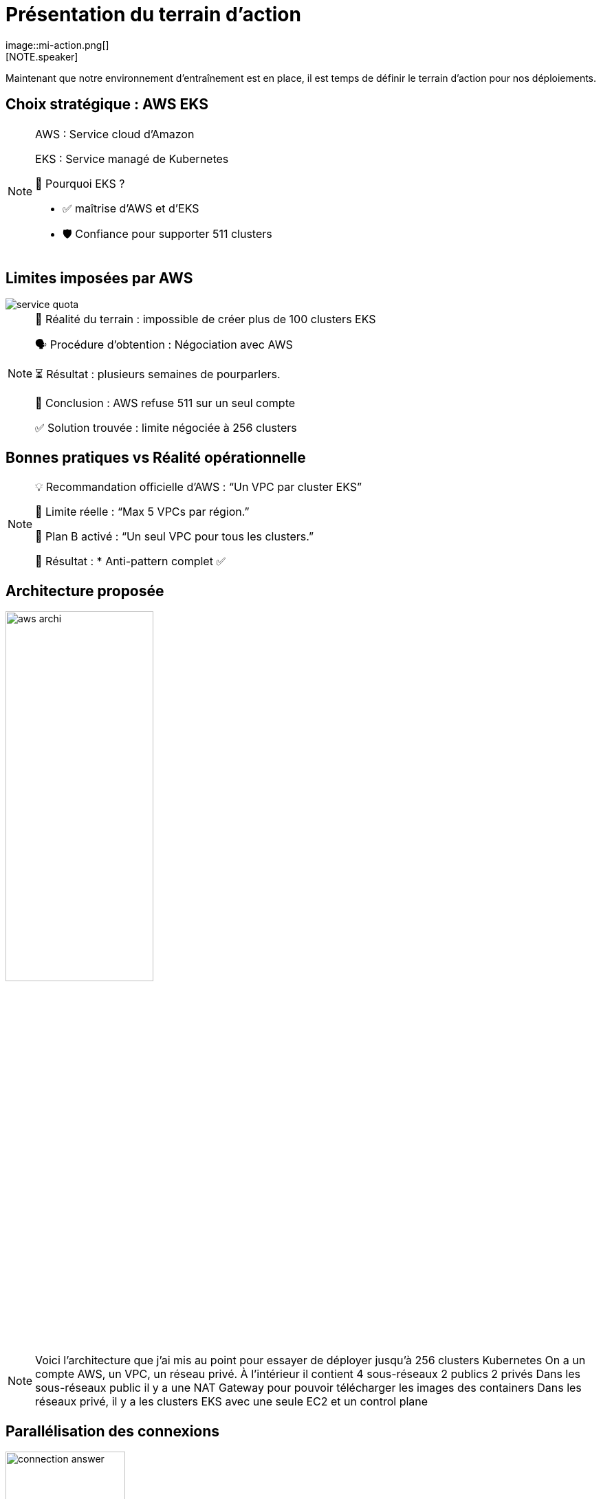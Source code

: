 = Présentation du terrain d'action
:imagesdir: assets/default/images
image::mi-action.png[]
//mi-4
[NOTE.speaker]
====
Maintenant que notre environnement d'entraînement est en place, il est temps de définir le terrain d'action pour nos déploiements.
====

== Choix stratégique : AWS EKS

[NOTE.speaker]
====
AWS : Service cloud d'Amazon

EKS : Service managé de Kubernetes

🧭 Pourquoi EKS ?

* ✅ maîtrise d'AWS et d'EKS
* 🛡️ Confiance pour supporter 511 clusters
====

== Limites imposées par AWS

image::service-quota.png[]

[NOTE.speaker]
====
📏 Réalité du terrain : impossible de créer plus de 100 clusters EKS

🗣️ Procédure d’obtention : Négociation avec AWS

⏳ Résultat : plusieurs semaines de pourparlers.

🚪 Conclusion : AWS refuse 511 sur un seul compte

✅ Solution trouvée : limite négociée à 256 clusters
====

== Bonnes pratiques vs Réalité opérationnelle

[NOTE.speaker]
====
💡 Recommandation officielle d’AWS : “Un VPC par cluster EKS”

🚫 Limite réelle : “Max 5 VPCs par région.”

🧨 Plan B activé : “Un seul VPC pour tous les clusters.”

🧩 Résultat :
* Anti-pattern complet ✅
====

== Architecture proposée

image::aws-archi.svg[width=50%]

[NOTE.speaker]
====
Voici l'architecture que j'ai mis au point pour essayer de déployer jusqu'à 256 clusters Kubernetes
On a un compte AWS, un VPC, un réseau privé. À l'intérieur il contient 4 sous-réseaux 2 publics 2 privés
Dans les sous-réseaux public il y a une NAT Gateway pour pouvoir télécharger les images des containers
Dans les réseaux privé, il y a les clusters EKS avec une seule EC2 et un control plane
====

== Parallélisation des connexions

image::connection-answer.png[width=45%]
[NOTE.speaker]
====
Une des principales difficultés de la mission est la création des connexions. Je vous présente la première tentative pour paralléliser les connexions.

La contrainte : pas de création des connexions d'un même cluster en parallèle

Ainsi avec cet algorithme, avec 6 clusters kubernetes on a 5 étapes.

Avec cet algorithme, on passe d'une complexité de O(n2) à O(n).
====

== 16 clusters

image::16-clusters.apng[width=50%]

[NOTE.speaker]
====
Le test de 32 clusters a échoué, j'ai réduit la voilure à 16 clusters

❌ Mur technique détecté :

* 📦 Trop d’objets Pulumi → explosion de la RAM 💥
* 🔁 Connexions entre clusters → explosion du CPU
  * 1 connexion ≈ 1 CPU utilisé
  * 128 connexions = 128 CPUs ? 😅

📉 Résultat :

* ✅ 16 clusters connectés
* ⏱️ 45 minutes…
* 🚫 Bien trop long pour 511 clusters

💡 Conclusion :
    Il faut une autre stratégie de connexion.
====
